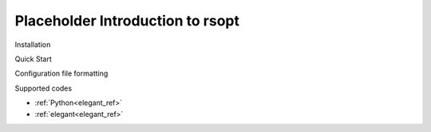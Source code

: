 Placeholder Introduction to rsopt
---------------------------------

Installation

Quick Start

Configuration file formatting

Supported codes

* :ref:`Python<elegant_ref>`
* :ref:`elegant<elegant_ref>`